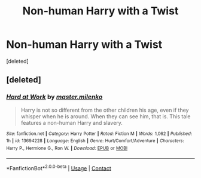 #+TITLE: Non-human Harry with a Twist

* Non-human Harry with a Twist
:PROPERTIES:
:Score: 2
:DateUnix: 1599836350.0
:DateShort: 2020-Sep-11
:FlairText: Self-Promotion
:END:
[deleted]


** [deleted]
:PROPERTIES:
:Score: 1
:DateUnix: 1599836780.0
:DateShort: 2020-Sep-11
:END:

*** [[https://www.fanfiction.net/s/13694228/1/][*/Hard at Work/*]] by [[https://www.fanfiction.net/u/14029113/master-milenko][/master.milenko/]]

#+begin_quote
  Harry is not so different from the other children his age, even if they whisper when he is around. When they can see him, that is. This tale features a non-human Harry and slavery.
#+end_quote

^{/Site/:} ^{fanfiction.net} ^{*|*} ^{/Category/:} ^{Harry} ^{Potter} ^{*|*} ^{/Rated/:} ^{Fiction} ^{M} ^{*|*} ^{/Words/:} ^{1,062} ^{*|*} ^{/Published/:} ^{1h} ^{*|*} ^{/id/:} ^{13694228} ^{*|*} ^{/Language/:} ^{English} ^{*|*} ^{/Genre/:} ^{Hurt/Comfort/Adventure} ^{*|*} ^{/Characters/:} ^{Harry} ^{P.,} ^{Hermione} ^{G.,} ^{Ron} ^{W.} ^{*|*} ^{/Download/:} ^{[[http://www.ff2ebook.com/old/ffn-bot/index.php?id=13694228&source=ff&filetype=epub][EPUB]]} ^{or} ^{[[http://www.ff2ebook.com/old/ffn-bot/index.php?id=13694228&source=ff&filetype=mobi][MOBI]]}

--------------

*FanfictionBot*^{2.0.0-beta} | [[https://github.com/FanfictionBot/reddit-ffn-bot/wiki/Usage][Usage]] | [[https://www.reddit.com/message/compose?to=tusing][Contact]]
:PROPERTIES:
:Author: FanfictionBot
:Score: 1
:DateUnix: 1599836807.0
:DateShort: 2020-Sep-11
:END:
